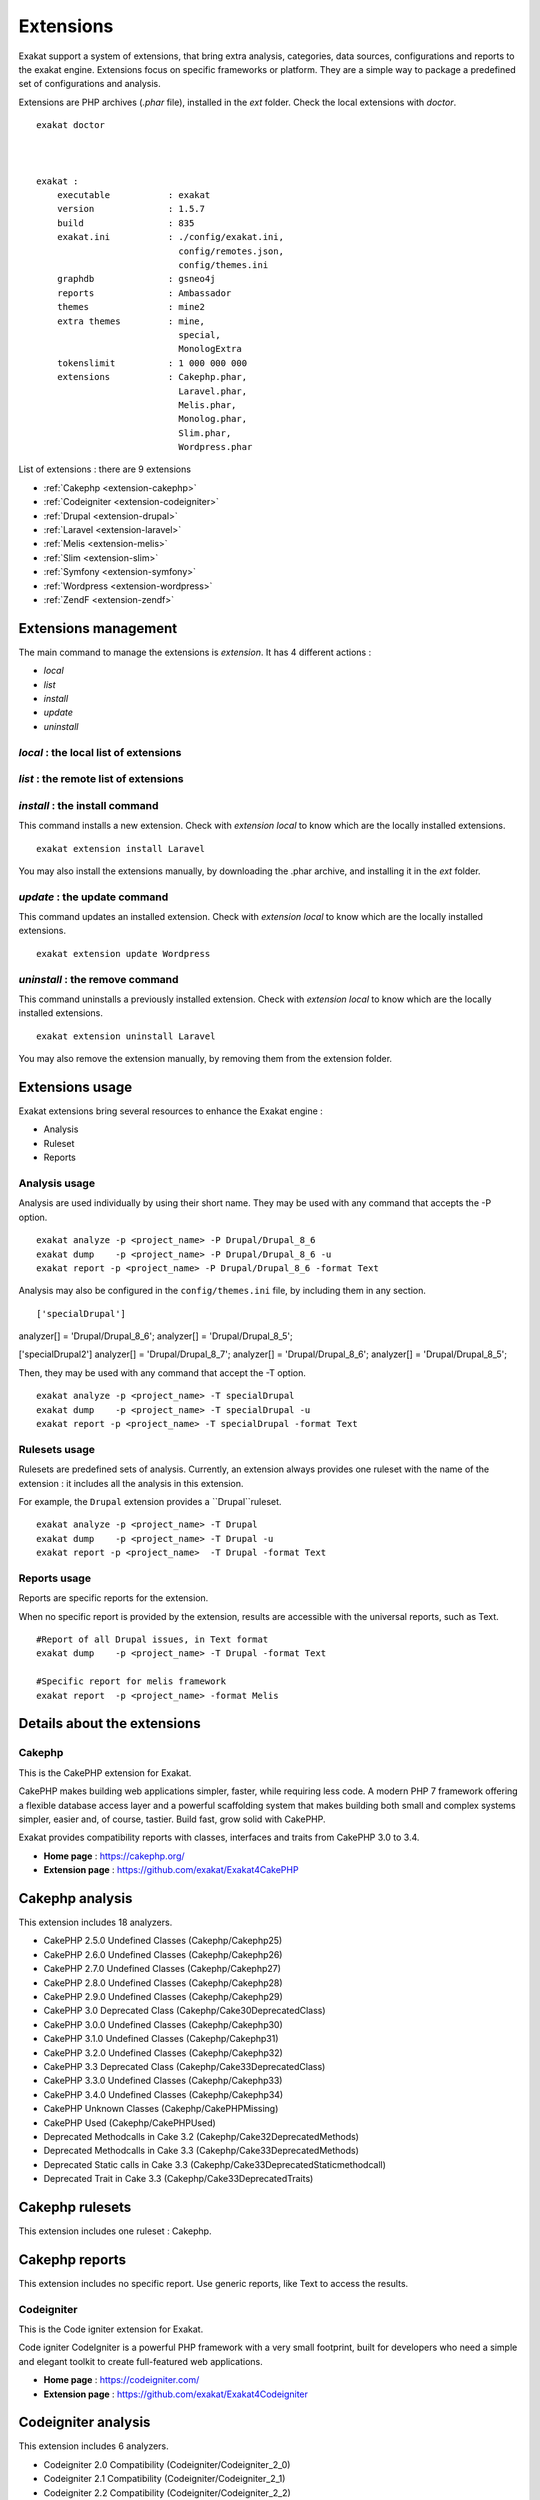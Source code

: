 .. Extensions:

Extensions
==========

Exakat support a system of extensions, that bring extra analysis, categories, data sources, configurations and reports to the exakat engine. Extensions focus on specific frameworks or platform. They are a simple way to package a predefined set of configurations and analysis. 

Extensions are PHP archives (`.phar` file), installed in the `ext` folder. Check the local extensions with `doctor`.

::

    exakat doctor
    
    
    
    exakat : 
        executable           : exakat
        version              : 1.5.7
        build                : 835
        exakat.ini           : ./config/exakat.ini,
                               config/remotes.json,
                               config/themes.ini
        graphdb              : gsneo4j
        reports              : Ambassador
        themes               : mine2
        extra themes         : mine,
                               special,
                               MonologExtra
        tokenslimit          : 1 000 000 000
        extensions           : Cakephp.phar,
                               Laravel.phar,
                               Melis.phar,
                               Monolog.phar,
                               Slim.phar,
                               Wordpress.phar



List of extensions : there are 9 extensions

* :ref:`Cakephp <extension-cakephp>`
* :ref:`Codeigniter <extension-codeigniter>`
* :ref:`Drupal <extension-drupal>`
* :ref:`Laravel <extension-laravel>`
* :ref:`Melis <extension-melis>`
* :ref:`Slim <extension-slim>`
* :ref:`Symfony <extension-symfony>`
* :ref:`Wordpress <extension-wordpress>`
* :ref:`ZendF <extension-zendf>`




Extensions management
---------------------

The main command to manage the extensions is `extension`. It has 4 different actions : 

* `local`
* `list`
* `install`
* `update`
* `uninstall`

`local` : the local list of extensions
######################################

`list` : the remote list of extensions
######################################

`install` : the install command
###############################

This command installs a new extension. Check with `extension local` to know which are the locally installed extensions. 

::

    exakat extension install Laravel


You may also install the extensions manually, by downloading the .phar archive, and installing it in the `ext` folder.

`update` : the update command
###############################

This command updates an installed extension. Check with `extension local` to know which are the locally installed extensions. 

::

    exakat extension update Wordpress



`uninstall` : the remove command
################################

This command uninstalls a previously installed extension. Check with `extension local` to know which are the locally installed extensions. 

::

    exakat extension uninstall Laravel


You may also remove the extension manually, by removing them from the extension folder.


Extensions usage
----------------

Exakat extensions bring several resources to enhance the Exakat engine : 

* Analysis
* Ruleset
* Reports

Analysis usage 
###############

Analysis are used individually by using their short name. They may be used with any command that accepts the -P option. 

::

    exakat analyze -p <project_name> -P Drupal/Drupal_8_6
    exakat dump    -p <project_name> -P Drupal/Drupal_8_6 -u
    exakat report -p <project_name> -P Drupal/Drupal_8_6 -format Text


Analysis may also be configured in the ``config/themes.ini`` file, by including them in any section. 

::

['specialDrupal']
analyzer[] = 'Drupal/Drupal_8_6';
analyzer[] = 'Drupal/Drupal_8_5';


['specialDrupal2']
analyzer[] = 'Drupal/Drupal_8_7';
analyzer[] = 'Drupal/Drupal_8_6';
analyzer[] = 'Drupal/Drupal_8_5';


Then, they may be used with any command that accept the -T option.

::

    exakat analyze -p <project_name> -T specialDrupal
    exakat dump    -p <project_name> -T specialDrupal -u
    exakat report -p <project_name> -T specialDrupal -format Text
    

Rulesets usage 
##############

Rulesets are predefined sets of analysis. Currently, an extension always provides one ruleset with the name of the extension : it includes all the analysis in this extension.

For example, the ``Drupal`` extension provides a ``Drupal``ruleset.

::

    exakat analyze -p <project_name> -T Drupal
    exakat dump    -p <project_name> -T Drupal -u
    exakat report -p <project_name>  -T Drupal -format Text

Reports usage 
##############

Reports are specific reports for the extension. 

When no specific report is provided by the extension, results are accessible with the universal reports, such as Text. 

::

    #Report of all Drupal issues, in Text format
    exakat dump    -p <project_name> -T Drupal -format Text

    #Specific report for melis framework
    exakat report  -p <project_name> -format Melis





Details about the extensions
----------------------------

.. _extension-cakephp:

Cakephp
#######

This is the CakePHP extension for Exakat. 

CakePHP makes building web applications simpler, faster, while requiring less code. A modern PHP 7 framework offering a flexible database access layer and a powerful scaffolding system that makes building both small and complex systems simpler, easier and, of course, tastier. Build fast, grow solid with CakePHP.

Exakat provides compatibility reports with classes, interfaces and traits from CakePHP 3.0 to 3.4.



* **Home page** : `https://cakephp.org/ <https://cakephp.org/>`_
* **Extension page** : `https://github.com/exakat/Exakat4CakePHP <https://github.com/exakat/Exakat4CakePHP>`_

Cakephp analysis
--------------------------------------------------

This extension includes 18 analyzers.

* CakePHP 2.5.0 Undefined Classes (Cakephp/Cakephp25)
* CakePHP 2.6.0 Undefined Classes (Cakephp/Cakephp26)
* CakePHP 2.7.0 Undefined Classes (Cakephp/Cakephp27)
* CakePHP 2.8.0 Undefined Classes (Cakephp/Cakephp28)
* CakePHP 2.9.0 Undefined Classes (Cakephp/Cakephp29)
* CakePHP 3.0 Deprecated Class (Cakephp/Cake30DeprecatedClass)
* CakePHP 3.0.0 Undefined Classes (Cakephp/Cakephp30)
* CakePHP 3.1.0 Undefined Classes (Cakephp/Cakephp31)
* CakePHP 3.2.0 Undefined Classes (Cakephp/Cakephp32)
* CakePHP 3.3 Deprecated Class (Cakephp/Cake33DeprecatedClass)
* CakePHP 3.3.0 Undefined Classes (Cakephp/Cakephp33)
* CakePHP 3.4.0 Undefined Classes (Cakephp/Cakephp34)
* CakePHP Unknown Classes (Cakephp/CakePHPMissing)
* CakePHP Used (Cakephp/CakePHPUsed)
* Deprecated Methodcalls in Cake 3.2 (Cakephp/Cake32DeprecatedMethods)
* Deprecated Methodcalls in Cake 3.3 (Cakephp/Cake33DeprecatedMethods)
* Deprecated Static calls in Cake 3.3 (Cakephp/Cake33DeprecatedStaticmethodcall)
* Deprecated Trait in Cake 3.3 (Cakephp/Cake33DeprecatedTraits)


Cakephp rulesets
--------------------------------------------------

This extension includes one ruleset : Cakephp.


Cakephp reports
--------------------------------------------------

This extension includes no specific report. Use generic reports, like Text to access the results.



.. _extension-codeigniter:

Codeigniter
###########

This is the Code igniter extension for Exakat. 

Code igniter CodeIgniter is a powerful PHP framework with a very small footprint, built for developers who need a simple and elegant toolkit to create full-featured web applications.



* **Home page** : `https://codeigniter.com/ <https://codeigniter.com/>`_
* **Extension page** : `https://github.com/exakat/Exakat4Codeigniter <https://github.com/exakat/Exakat4Codeigniter>`_

Codeigniter analysis
--------------------------------------------------

This extension includes 6 analyzers.

* Codeigniter 2.0 Compatibility (Codeigniter/Codeigniter_2_0)
* Codeigniter 2.1 Compatibility (Codeigniter/Codeigniter_2_1)
* Codeigniter 2.2 Compatibility (Codeigniter/Codeigniter_2_2)
* Codeigniter 3.0 Compatibility (Codeigniter/Codeigniter_3_0)
* Codeigniter 3.1 Compatibility (Codeigniter/Codeigniter_3_1)
* Codeigniter Usage (Codeigniter/CodeigniterUsage)


Codeigniter rulesets
--------------------------------------------------

This extension includes one ruleset : Codeigniter.


Codeigniter reports
--------------------------------------------------

This extension includes no specific report. Use generic reports, like Text to access the results.



.. _extension-drupal:

Drupal
######

This is the Drupal extension for Exakat. 

`Drupal <http://www.drupal.org/>`_ is the "leading open-source CMS for ambitious digital experiences that reach your audience across multiple channels".



* **Home page** : `https://www.drupal.org/ <https://www.drupal.org/>`_
* **Extension page** : `https://github.com/exakat/Exakat4Drupal <https://github.com/exakat/Exakat4Drupal>`_

Drupal analysis
--------------------------------------------------

This extension includes 19 analyzers.

* Drupal 6.0 Compatibility (Drupal/Drupal_6_0)
* Drupal 6.10 Compatibility (Drupal/Drupal_6_10)
* Drupal 6.20 Compatibility (Drupal/Drupal_6_20)
* Drupal 6.38 Compatibility (Drupal/Drupal_6_38)
* Drupal 7.0 Compatibility (Drupal/Drupal_7_0)
* Drupal 7.10 Compatibility (Drupal/Drupal_7_10)
* Drupal 7.20 Compatibility (Drupal/Drupal_7_20)
* Drupal 7.30 Compatibility (Drupal/Drupal_7_30)
* Drupal 7.40 Compatibility (Drupal/Drupal_7_40)
* Drupal 7.50 Compatibility (Drupal/Drupal_7_50)
* Drupal 7.60 Compatibility (Drupal/Drupal_7_60)
* Drupal 8.0 Compatibility (Drupal/Drupal_8_0)
* Drupal 8.1 Compatibility (Drupal/Drupal_8_1)
* Drupal 8.2 Compatibility (Drupal/Drupal_8_2)
* Drupal 8.3 Compatibility (Drupal/Drupal_8_3)
* Drupal 8.4 Compatibility (Drupal/Drupal_8_4)
* Drupal 8.5 Compatibility (Drupal/Drupal_8_5)
* Drupal 8.6 Compatibility (Drupal/Drupal_8_6)
* Drupal Usage (Drupal/DrupalUsage)


Drupal rulesets
--------------------------------------------------

This extension includes one ruleset : Drupal.


Drupal reports
--------------------------------------------------

This extension includes no specific report. Use generic reports, like Text to access the results.



.. _extension-laravel:

Laravel
#######

This is the Laravel extension for Exakat. 

Laravel is the 'The PHP framework for web artisans.'

Exakat provides compatibility reports with classes, interfaces and traits from Laravel 5.0 to 5.7.



* **Home page** : `https://laravel.com/ <https://laravel.com/>`_
* **Extension page** : `https://github.com/exakat/Exakat4Laravel <https://github.com/exakat/Exakat4Laravel>`_

Laravel analysis
--------------------------------------------------

This extension includes 9 analyzers.

* Compatibility Laravel v5_0_0 (Laravel/Laravel_v5_0_0)
* Compatibility Laravel v5_1_0 (Laravel/Laravel_v5_1_0)
* Compatibility Laravel v5_2_0 (Laravel/Laravel_v5_2_0)
* Compatibility Laravel v5_3_0 (Laravel/Laravel_v5_3_0)
* Compatibility Laravel v5_4_0 (Laravel/Laravel_v5_4_0)
* Compatibility Laravel v5_5_0 (Laravel/Laravel_v5_5_0)
* Compatibility Laravel v5_6_0 (Laravel/Laravel_v5_6_0)
* Compatibility Laravel v5_7_0 (Laravel/Laravel_v5_7_0)
* {$this->name}Usage (Laravel/LaravelUsage)


Laravel rulesets
--------------------------------------------------

This extension includes one ruleset : Laravel.


Laravel reports
--------------------------------------------------

This extension includes no specific report. Use generic reports, like Text to access the results.



.. _extension-melis:

Melis
#####

This is the Melis extension for Exakat. 

Melis is a new generation of Content Management System and eCommerce platform to achieve and manage websites from a single web interface easy to use while offering the best of open source technology.



* **Home page** : `https://www.melistechnology.com/ <https://www.melistechnology.com/>`_
* **Extension page** : `https://github.com/exakat/Exakat4Melis <https://github.com/exakat/Exakat4Melis>`_

Melis analysis
--------------------------------------------------

This extension includes 15 analyzers.

* Check Regex (Melis/CheckRegex)
* Make Type A String (Melis/MakeTypeAString)
* Melis 2.1 Compatibility (Melis/Melis_2_1)
* Melis 2.2 Compatibility (Melis/Melis_2_2)
* Melis 2.3 Compatibility (Melis/Melis_2_3)
* Melis 2.4 Compatibility (Melis/Melis_2_4)
* Melis 2.5 Compatibility (Melis/Melis_2_5)
* Melis 3.0 Compatibility (Melis/Melis_3_0)
* Melis Translation String (Melis/TranslationString)
* Melis Usage (Melis/MelisUsage)
* Melis/RouteConstraints (Melis/RouteConstraints)
* Missing Language (Melis/MissingLanguage)
* Missing Translation String (Melis/MissingTranslation)
* Undefined Configuration Type (Melis/UndefinedConfType)
* Undefined Configured Class (Melis/UndefinedConfiguredClass)


Melis rulesets
--------------------------------------------------

This extension includes one ruleset : Melis.


Melis reports
--------------------------------------------------

This extension includes one report : Melis.



.. _extension-slim:

Slim
####

This is the Slim extension for Exakat. 

Slim is a PHP micro framework that helps you quickly write simple yet powerful web applications and APIs.

Exakat provides compatibility reports with classes, interfaces and traits from Slim 1.0 to 3.8.



* **Home page** : `http://www.slimframework.com/ <http://www.slimframework.com/>`_
* **Extension page** : `https://github.com/exakat/Exakat4Slim <https://github.com/exakat/Exakat4Slim>`_

Slim analysis
--------------------------------------------------

This extension includes 26 analyzers.

* No Echo In Route Callable (Slim/NoEchoInRouteCallable)
* Slim Missing Classes (Slim/SlimMissing)
* SlimPHP 1.0.0 Undefined Classes (Slim/Slimphp10)
* SlimPHP 1.1.0 Undefined Classes (Slim/Slimphp11)
* SlimPHP 1.2.0 Undefined Classes (Slim/Slimphp12)
* SlimPHP 1.3.0 Undefined Classes (Slim/Slimphp13)
* SlimPHP 1.5.0 Undefined Classes (Slim/Slimphp15)
* SlimPHP 1.6.0 Undefined Classes (Slim/Slimphp16)
* SlimPHP 2.0.0 Undefined Classes (Slim/Slimphp20)
* SlimPHP 2.1.0 Undefined Classes (Slim/Slimphp21)
* SlimPHP 2.2.0 Undefined Classes (Slim/Slimphp22)
* SlimPHP 2.3.0 Undefined Classes (Slim/Slimphp23)
* SlimPHP 2.4.0 Undefined Classes (Slim/Slimphp24)
* SlimPHP 2.5.0 Undefined Classes (Slim/Slimphp25)
* SlimPHP 2.6.0 Undefined Classes (Slim/Slimphp26)
* SlimPHP 3.0.0 Undefined Classes (Slim/Slimphp30)
* SlimPHP 3.1.0 Undefined Classes (Slim/Slimphp31)
* SlimPHP 3.2.0 Undefined Classes (Slim/Slimphp32)
* SlimPHP 3.3.0 Undefined Classes (Slim/Slimphp33)
* SlimPHP 3.4.0 Undefined Classes (Slim/Slimphp34)
* SlimPHP 3.5.0 Undefined Classes (Slim/Slimphp35)
* SlimPHP 3.6.0 Undefined Classes (Slim/Slimphp36)
* SlimPHP 3.7.0 Undefined Classes (Slim/Slimphp37)
* SlimPHP 3.8.0 Undefined Classes (Slim/Slimphp38)
* Use Slim (Slim/UseSlim)
* Used Routes (Slim/UsedRoutes)


Slim rulesets
--------------------------------------------------

This extension includes one ruleset : Slim.


Slim reports
--------------------------------------------------

This extension includes one report : Slim.



.. _extension-symfony:

Symfony
#######

This is the Symfony extension for Exakat. 

Symfony is a new generation of Content Management System and eCommerce platform to achieve and manage websites from a single web interface easy to use while offering the best of open source technology.



* **Home page** : `https://symfony.com/ <https://symfony.com/>`_
* **Extension page** : `https://github.com/exakat/Exakat4Symfony <https://github.com/exakat/Exakat4Symfony>`_

Symfony analysis
--------------------------------------------------

This extension includes 10 analyzers.

* Symfony 3.0 Compatibility (Symfony/Symfony_3_0)
* Symfony 3.1 Compatibility (Symfony/Symfony_3_1)
* Symfony 3.2 Compatibility (Symfony/Symfony_3_2)
* Symfony 3.3 Compatibility (Symfony/Symfony_3_3)
* Symfony 3.4 Compatibility (Symfony/Symfony_3_4)
* Symfony 4.0 Compatibility (Symfony/Symfony_4_0)
* Symfony 4.1 Compatibility (Symfony/Symfony_4_1)
* Symfony 4.2 Compatibility (Symfony/Symfony_4_2)
* Symfony Missing (Symfony/SymfonyMissing)
* Symfony Usage (Symfony/SymfonyUsage)


Symfony rulesets
--------------------------------------------------

This extension includes one ruleset : Symfony.


Symfony reports
--------------------------------------------------

This extension includes no specific report. Use generic reports, like Text to access the results.



.. _extension-wordpress:

Wordpress
#########

This is the Wordpress extension for Exakat. 

WordPress is open source software you can use to create a beautiful website, blog, or app.

Exakat reports version compatibility with Worpdress 4.0 to 5.0. Exakat also includes extra code validation, inspired by the wordpress PHP guidelines.



* **Home page** : `https://wordpress.org/ <https://wordpress.org/>`_
* **Extension page** : `https://github.com/exakat/Exakat4Wordpress <https://github.com/exakat/Exakat4Wordpress>`_

Wordpress analysis
--------------------------------------------------

This extension includes 26 analyzers.

* Avoid Double Prepare (Wordpress/DoublePrepare)
* Avoid Non Wordpress Globals (Wordpress/AvoidOtherGlobals)
* Missing in Wordpress (Wordpress/WordpressMissing)
* No Direct Input To Wpdb (Wordpress/NoDirectInputToWpdb)
* No Global Modification (Wordpress/NoGlobalModification)
* Nonce Creation (Wordpress/NonceCreation)
* Prepare Placeholder (Wordpress/PreparePlaceholder)
* Private Function Usage (Wordpress/PrivateFunctionUsage)
* Unescaped Variables In Templates (Wordpress/UnescapedVariables)
* Unverified Nonce (Wordpress/UnverifiedNonce)
* Use $wpdb Api (Wordpress/UseWpdbApi)
* Use Prepare With Variables (Wordpress/WpdbPrepareForVariables)
* Use Wordpress Functions (Wordpress/UseWpFunctions)
* Wordpress 4.0 Undefined Classes (Wordpress/Wordpress40Undefined)
* Wordpress 4.1 Undefined Classes (Wordpress/Wordpress41Undefined)
* Wordpress 4.2 Undefined Classes (Wordpress/Wordpress42Undefined)
* Wordpress 4.3 Undefined Classes (Wordpress/Wordpress43Undefined)
* Wordpress 4.4 Undefined Classes (Wordpress/Wordpress44Undefined)
* Wordpress 4.5 Undefined Classes (Wordpress/Wordpress45Undefined)
* Wordpress 4.6 Undefined Classes (Wordpress/Wordpress46Undefined)
* Wordpress 4.7 Undefined Classes (Wordpress/Wordpress47Undefined)
* Wordpress 4.8 Undefined Classes (Wordpress/Wordpress48Undefined)
* Wordpress 4.9 Undefined Classes (Wordpress/Wordpress49Undefined)
* Wordpress Usage (Wordpress/WordpressUsage)
* Wpdb Best Usage (Wordpress/WpdbBestUsage)
* Wpdb Prepare Or Not (Wordpress/WpdbPrepareOrNot)


Wordpress rulesets
--------------------------------------------------

This extension includes 3 rulesets.

* Wordpress
* Machinal
* pasodfuaf

Wordpress reports
--------------------------------------------------

This extension includes no specific report. Use generic reports, like Text to access the results.



.. _extension-zendf:

ZendF
#####

This is the Zend Framework extension for Exakat. 

Zend Framework is a collection of professional PHP packages with more than 345 million installations. It can be used to develop web applications and services using PHP 5.6+, and provides 100% object-oriented code using a broad spectrum of language features.

Exakat reports Zend framework compatibility for over 60 components, from versions 2.5 to 3.x. 


* **Home page** : `https://framework.zend.com/ <https://framework.zend.com/>`_
* **Extension page** : `https://github.com/exakat/Exakat4ZendF <https://github.com/exakat/Exakat4ZendF>`_

ZendF analysis
--------------------------------------------------

This extension includes 228 analyzers.

* Action Should Be In Controller (ZendF/ActionInController)
* Avoid PHP Superglobals (ZendF/DontUseGPC)
* Defined View Property (ZendF/DefinedViewProperty)
* Is Zend Framework 1 Controller (ZendF/IsController)
* Is Zend Framework 1 Helper (ZendF/IsHelper)
* Is Zend View File (ZendF/IsView)
* No Echo Outside View (ZendF/NoEchoOutsideView)
* Should Always Prepare (ZendF/Zf3DbAlwaysPrepare)
* Should Regenerate Session Id (ZendF/ShouldRegenerateSessionId)
* Thrown Exceptions (ZendF/ThrownExceptions)
* Undefined Class 2.0 (ZendF/UndefinedClass20)
* Undefined Class 2.1 (ZendF/UndefinedClass21)
* Undefined Class 2.2 (ZendF/UndefinedClass22)
* Undefined Class 2.3 (ZendF/UndefinedClass23)
* Undefined Class 2.4 (ZendF/UndefinedClass24)
* Undefined Class 2.5 (ZendF/UndefinedClass25)
* Undefined Class 3.0 (ZendF/UndefinedClass30)
* Undefined Classes (ZendF/UndefinedClasses)
* Undefined Zend 1.10 (ZendF/UndefinedClass110)
* Undefined Zend 1.11 (ZendF/UndefinedClass111)
* Undefined Zend 1.12 (ZendF/UndefinedClass112)
* Undefined Zend 1.8 (ZendF/UndefinedClass18)
* Undefined Zend 1.9 (ZendF/UndefinedClass19)
* Use Zend Session (ZendF/UseSession)
* Used View Property (ZendF/UsedViewProperty)
* Wrong Class Location (ZendF/NotInThatPath)
* Zend Classes (ZendF/ZendClasses)
* Zend Framework 3 Missing Classes (ZendF/Zf3ComponentMissing)
* Zend Interface (ZendF/ZendInterfaces)
* Zend Trait (ZendF/ZendTrait)
* Zend Typehinting (ZendF/ZendTypehinting)
* zend-authentication 2.5.0 Undefined Classes (ZendF/Zf3Authentication25)
* zend-authentication Usage (ZendF/Zf3Authentication)
* zend-barcode 2.5.0 Undefined Classes (ZendF/Zf3Barcode25)
* zend-barcode 2.6.0 Undefined Classes (ZendF/Zf3Barcode26)
* zend-barcode Usage (ZendF/Zf3Barcode)
* zend-cache 2.5.0 Undefined Classes (ZendF/Zf3Cache25)
* zend-cache 2.6.0 Undefined Classes (ZendF/Zf3Cache26)
* zend-cache 2.7.0 Undefined Classes (ZendF/Zf3Cache27)
* zend-cache Usage (ZendF/Zf3Cache)
* zend-captcha 2.5.0 Undefined Classes (ZendF/Zf3Captcha25)
* zend-captcha 2.6.0 Undefined Classes (ZendF/Zf3Captcha26)
* zend-captcha 2.7.0 Undefined Classes (ZendF/Zf3Captcha27)
* zend-captcha Usage (ZendF/Zf3Captcha)
* zend-code 2.5.0 Undefined Classes (ZendF/Zf3Code25)
* zend-code 2.6.0 Undefined Classes (ZendF/Zf3Code26)
* zend-code 3.0.0 Undefined Classes (ZendF/Zf3Code30)
* zend-code 3.1.0 Undefined Classes (ZendF/Zf3Code31)
* zend-code 3.2.0 Undefined Classes (ZendF/Zf3Code32)
* zend-code Usage (ZendF/Zf3Code)
* zend-config 2.5.x (ZendF/Zf3Config25)
* zend-config 2.6.x (ZendF/Zf3Config26)
* zend-config 3.0.x (ZendF/Zf3Config30)
* zend-config 3.1.x (ZendF/Zf3Config31)
* zend-console 2.5.0 Undefined Classes (ZendF/Zf3Console25)
* zend-console 2.6.0 Undefined Classes (ZendF/Zf3Console26)
* zend-console Usage (ZendF/Zf3Console)
* zend-crypt 2.5.0 Undefined Classes (ZendF/Zf3Crypt25)
* zend-crypt 2.6.0 Undefined Classes (ZendF/Zf3Crypt26)
* zend-crypt 3.0.0 Undefined Classes (ZendF/Zf3Crypt30)
* zend-crypt 3.1.0 Undefined Classes (ZendF/Zf3Crypt31)
* zend-crypt 3.2.0 Undefined Classes (ZendF/Zf3Crypt32)
* zend-crypt Usage (ZendF/Zf3Crypt)
* zend-db 2.5.0 Undefined Classes (ZendF/Zf3Db25)
* zend-db 2.6.0 Undefined Classes (ZendF/Zf3Db26)
* zend-db 2.7.0 Undefined Classes (ZendF/Zf3Db27)
* zend-db 2.8.0 Undefined Classes (ZendF/Zf3Db28)
* zend-db Usage (ZendF/Zf3Db)
* zend-debug 2.5.0 Undefined Classes (ZendF/Zf3Debug25)
* zend-debug Usage (ZendF/Zf3Debug)
* zend-di 2.5.0 Undefined Classes (ZendF/Zf3Di25)
* zend-di 2.6.0 Undefined Classes (ZendF/Zf3Di26)
* zend-di Usage (ZendF/Zf3Di)
* zend-dom 2.5.0 Undefined Classes (ZendF/Zf3Dom25)
* zend-dom 2.6.0 Undefined Classes (ZendF/Zf3Dom26)
* zend-dom Usage (ZendF/Zf3Dom)
* zend-escaper 2.5.0 Undefined Classes (ZendF/Zf3Escaper25)
* zend-escaper Usage (ZendF/Zf3Escaper)
* zend-eventmanager 2.5.0 Undefined Classes (ZendF/Zf3Eventmanager25)
* zend-eventmanager 2.6.0 Undefined Classes (ZendF/Zf3Eventmanager26)
* zend-eventmanager 3.0.0 Undefined Classes (ZendF/Zf3Eventmanager30)
* zend-eventmanager 3.1.0 Undefined Classes (ZendF/Zf3Eventmanager31)
* zend-eventmanager 3.2.0 Undefined Classes (ZendF/Zf3Eventmanager32)
* zend-eventmanager Usage (ZendF/Zf3Eventmanager)
* zend-feed 2.5.0 Undefined Classes (ZendF/Zf3Feed25)
* zend-feed 2.6.0 Undefined Classes (ZendF/Zf3Feed26)
* zend-feed 2.7.0 Undefined Classes (ZendF/Zf3Feed27)
* zend-feed 2.8.0 Undefined Classes (ZendF/Zf3Feed28)
* zend-feed Usage (ZendF/Zf3Feed)
* zend-file 2.5.0 Undefined Classes (ZendF/Zf3File25)
* zend-file 2.6.0 Undefined Classes (ZendF/Zf3File26)
* zend-file 2.7.0 Undefined Classes (ZendF/Zf3File27)
* zend-file Usage (ZendF/Zf3File)
* zend-filter 2.5.0 Undefined Classes (ZendF/Zf3Filter25)
* zend-filter 2.6.0 Undefined Classes (ZendF/Zf3Filter26)
* zend-filter 2.7.0 Undefined Classes (ZendF/Zf3Filter27)
* zend-filter Usage (ZendF/Zf3Filter)
* zend-form 2.5.0 Undefined Classes (ZendF/Zf3Form25)
* zend-form 2.6.0 Undefined Classes (ZendF/Zf3Form26)
* zend-form 2.7.0 Undefined Classes (ZendF/Zf3Form27)
* zend-form 2.8.0 Undefined Classes (ZendF/Zf3Form28)
* zend-form 2.9.0 Undefined Classes (ZendF/Zf3Form29)
* zend-form Usage (ZendF/Zf3Form)
* zend-http 2.5.0 Undefined Classes (ZendF/Zf3Http25)
* zend-http 2.6.0 Undefined Classes (ZendF/Zf3Http26)
* zend-http 2.7.0 Undefined Classes (ZendF/Zf3Http27)
* zend-http Usage (ZendF/Zf3Http)
* zend-i18n 2.5.0 Undefined Classes (ZendF/Zf3I18n25)
* zend-i18n 2.6.0 Undefined Classes (ZendF/Zf3I18n26)
* zend-i18n 2.7.0 Undefined Classes (ZendF/Zf3I18n27)
* zend-i18n resources Usage (ZendF/Zf3I18n_resources)
* zend-i18n Usage (ZendF/Zf3I18n)
* zend-i18n-resources 2.5.x (ZendF/Zf3I18n_resources25)
* zend-inputfilter 2.5.0 Undefined Classes (ZendF/Zf3Inputfilter25)
* zend-inputfilter 2.6.0 Undefined Classes (ZendF/Zf3Inputfilter26)
* zend-inputfilter 2.7.0 Undefined Classes (ZendF/Zf3Inputfilter27)
* zend-inputfilter Usage (ZendF/Zf3Inputfilter)
* zend-json 2.5.0 Undefined Classes (ZendF/Zf3Json25)
* zend-json 2.6.0 Undefined Classes (ZendF/Zf3Json26)
* zend-json 3.0.0 Undefined Classes (ZendF/Zf3Json30)
* zend-json Usage (ZendF/Zf3Json)
* zend-loader 2.5.0 Undefined Classes (ZendF/Zf3Loader25)
* zend-loader Usage (ZendF/Zf3Loader)
* zend-log 2.5.0 Undefined Classes (ZendF/Zf3Log25)
* zend-log 2.6.0 Undefined Classes (ZendF/Zf3Log26)
* zend-log 2.7.0 Undefined Classes (ZendF/Zf3Log27)
* zend-log 2.8.0 Undefined Classes (ZendF/Zf3Log28)
* zend-log 2.9.0 Undefined Classes (ZendF/Zf3Log29)
* zend-log Usage (ZendF/Zf3Log)
* zend-mail 2.5.0 Undefined Classes (ZendF/Zf3Mail25)
* zend-mail 2.6.0 Undefined Classes (ZendF/Zf3Mail26)
* zend-mail 2.7.0 Undefined Classes (ZendF/Zf3Mail27)
* zend-mail 2.8.0 Undefined Classes (ZendF/Zf3Mail28)
* zend-mail Usage (ZendF/Zf3Mail)
* zend-math 2.5.0 Undefined Classes (ZendF/Zf3Math25)
* zend-math 2.6.0 Undefined Classes (ZendF/Zf3Math26)
* zend-math 2.7.0 Undefined Classes (ZendF/Zf3Math27)
* zend-math 3.0.0 Undefined Classes (ZendF/Zf3Math30)
* zend-math Usage (ZendF/Zf3Math)
* zend-memory 2.5.0 Undefined Classes (ZendF/Zf3Memory25)
* zend-memory Usage (ZendF/Zf3Memory)
* zend-mime 2.5.0 Undefined Classes (ZendF/Zf3Mime25)
* zend-mime 2.6.0 Undefined Classes (ZendF/Zf3Mime26)
* zend-mime Usage (ZendF/Zf3Mime)
* zend-modulemanager 2.5.0 Undefined Classes (ZendF/Zf3Modulemanager25)
* zend-modulemanager 2.6.0 Undefined Classes (ZendF/Zf3Modulemanager26)
* zend-modulemanager 2.7.0 Undefined Classes (ZendF/Zf3Modulemanager27)
* zend-modulemanager 2.8.0 Undefined Classes (ZendF/Zf3Modulemanager28)
* zend-modulemanager Usage (ZendF/Zf3Modulemanager)
* zend-mvc 2.5.x (ZendF/Zf3Mvc25)
* zend-mvc 2.6.x (ZendF/Zf3Mvc26)
* zend-mvc 2.7.x (ZendF/Zf3Mvc27)
* zend-mvc 3.0.x (ZendF/Zf3Mvc30)
* zend-mvc 3.1.0 Undefined Classes (ZendF/Zf3Mvc31)
* zend-mvc Usage (ZendF/Zf3Mvc)
* zend-navigation 2.5.0 Undefined Classes (ZendF/Zf3Navigation25)
* zend-navigation 2.6.0 Undefined Classes (ZendF/Zf3Navigation26)
* zend-navigation 2.7.0 Undefined Classes (ZendF/Zf3Navigation27)
* zend-navigation 2.8.0 Undefined Classes (ZendF/Zf3Navigation28)
* zend-navigation Usage (ZendF/Zf3Navigation)
* zend-paginator 2.5.0 Undefined Classes (ZendF/Zf3Paginator25)
* zend-paginator 2.6.0 Undefined Classes (ZendF/Zf3Paginator26)
* zend-paginator 2.7.0 Undefined Classes (ZendF/Zf3Paginator27)
* zend-paginator Usage (ZendF/Zf3Paginator)
* zend-progressbar 2.5.0 Undefined Classes (ZendF/Zf3Progressbar25)
* zend-progressbar Usage (ZendF/Zf3Progressbar)
* zend-serializer 2.5.0 Undefined Classes (ZendF/Zf3Serializer25)
* zend-serializer 2.6.0 Undefined Classes (ZendF/Zf3Serializer26)
* zend-serializer 2.7.0 Undefined Classes (ZendF/Zf3Serializer27)
* zend-serializer 2.8.0 Undefined Classes (ZendF/Zf3Serializer28)
* zend-serializer Usage (ZendF/Zf3Serializer)
* zend-server 2.5.0 Undefined Classes (ZendF/Zf3Server25)
* zend-server 2.6.0 Undefined Classes (ZendF/Zf3Server26)
* zend-server 2.7.0 Undefined Classes (ZendF/Zf3Server27)
* zend-server Usage (ZendF/Zf3Server)
* zend-servicemanager 2.5.0 Undefined Classes (ZendF/Zf3Servicemanager25)
* zend-servicemanager 2.6.0 Undefined Classes (ZendF/Zf3Servicemanager26)
* zend-servicemanager 2.7.0 Undefined Classes (ZendF/Zf3Servicemanager27)
* zend-servicemanager 3.0.0 Undefined Classes (ZendF/Zf3Servicemanager30)
* zend-servicemanager 3.1.0 Undefined Classes (ZendF/Zf3Servicemanager31)
* zend-servicemanager 3.2.0 Undefined Classes (ZendF/Zf3Servicemanager32)
* zend-servicemanager 3.3.0 Undefined Classes (ZendF/Zf3Servicemanager33)
* zend-servicemanager Usage (ZendF/Zf3Servicemanager)
* zend-session 2.5.0 Undefined Classes (ZendF/Zf3Session25)
* zend-session 2.6.0 Undefined Classes (ZendF/Zf3Session26)
* zend-session 2.7.0 Undefined Classes (ZendF/Zf3Session27)
* zend-session 2.8.0 Undefined Classes (ZendF/Zf3Session28)
* zend-session Usage (ZendF/Zf3Session)
* zend-soap 2.5.0 Undefined Classes (ZendF/Zf3Soap25)
* zend-soap 2.6.0 Undefined Classes (ZendF/Zf3Soap26)
* zend-soap Usage (ZendF/Zf3Soap)
* zend-stdlib 2.5.0 Undefined Classes (ZendF/Zf3Stdlib25)
* zend-stdlib 2.6.0 Undefined Classes (ZendF/Zf3Stdlib26)
* zend-stdlib 2.7.0 Undefined Classes (ZendF/Zf3Stdlib27)
* zend-stdlib 3.0.0 Undefined Classes (ZendF/Zf3Stdlib30)
* zend-stdlib 3.1.0 Undefined Classes (ZendF/Zf3Stdlib31)
* zend-stdlib Usage (ZendF/Zf3Stdlib)
* zend-tag 2.5.0 Undefined Classes (ZendF/Zf3Tag25)
* zend-tag 2.6.0 Undefined Classes (ZendF/Zf3Tag26)
* zend-tag Usage (ZendF/Zf3Tag)
* zend-test 2.5.0 Undefined Classes (ZendF/Zf3Test25)
* zend-test 2.6.0 Undefined Classes (ZendF/Zf3Test26)
* zend-test 3.0.0 Undefined Classes (ZendF/Zf3Test30)
* zend-test 3.1.0 Undefined Classes (ZendF/Zf3Test31)
* zend-test Usage (ZendF/Zf3Test)
* zend-text 2.5.0 Undefined Classes (ZendF/Zf3Text25)
* zend-text 2.6.0 Undefined Classes (ZendF/Zf3Text26)
* zend-text Usage (ZendF/Zf3Text)
* zend-uri (ZendF/Zf3Uri)
* zend-uri 2.5.x (ZendF/Zf3Uri25)
* zend-validator 2.6.x (ZendF/Zf3Validator26)
* zend-validator 2.7.x (ZendF/Zf3Validator27)
* zend-validator 2.8.x (ZendF/Zf3Validator28)
* zend-validator 2.9.0 Undefined Classes (ZendF/Zf3Validator29)
* zend-validator Usage (ZendF/Zf3Validator)
* zend-view 2.5.0 Undefined Classes (ZendF/Zf3View25)
* zend-view 2.6.0 Undefined Classes (ZendF/Zf3View26)
* zend-view 2.7.0 Undefined Classes (ZendF/Zf3View27)
* zend-view 2.8.0 Undefined Classes (ZendF/Zf3View28)
* zend-view 2.9.0 Undefined Classes (ZendF/Zf3View29)
* zend-view Usage (ZendF/Zf3View)
* zend-xmlrpc 2.5.0 Undefined Classes (ZendF/Zf3Xmlrpc25)
* zend-xmlrpc 2.6.0 Undefined Classes (ZendF/Zf3Xmlrpc26)
* zend-xmlrpc Usage (ZendF/Zf3Xmlrpc)
* Zend\Config (ZendF/Zf3Config)
* ZF3 Component (ZendF/Zf3Component)
* ZF3 Usage Of Deprecated (ZendF/Zf3DeprecatedUsage)


ZendF rulesets
--------------------------------------------------

This extension includes one ruleset : ZendF.


ZendF reports
--------------------------------------------------

This extension includes one report : ZendFramework.






